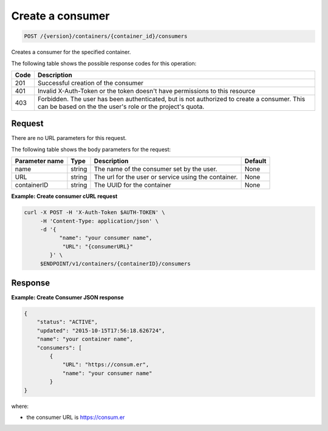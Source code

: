 
.. _post-consumers:

Create a consumer
^^^^^^^^^^^^^^^^^^^^^^^^^^^^^^^^^^^^^^^^^^^^^^^^^^^^^^^^^^^^^^^^^^^^^^^^^^^^^^^^

.. code::

    POST /{version}/containers/{container_id}/consumers


Creates a consumer for the specified container.

The following table shows the possible response codes for this operation:

+------+-----------------------------------------------------------------------------+
| Code | Description                                                                 |
+======+=============================================================================+
| 201  | Successful creation of the consumer                                         |
+------+-----------------------------------------------------------------------------+
| 401  | Invalid X-Auth-Token or the token doesn't have permissions to this resource |
+------+-----------------------------------------------------------------------------+
| 403  | Forbidden.  The user has been authenticated, but is not authorized to       |
|      | create a consumer.  This can be based on the the user's role or the         |
|      | project's quota.                                                            |
+------+-----------------------------------------------------------------------------+


Request
""""""""""""""""


There are no URL parameters for this request.


The following table shows the body parameters for the request:

+-------------------+---------+--------------------------------------------+------------+
| Parameter name    | Type    | Description                                | Default    |
+===================+=========+============================================+============+
|name               | string  | The name of the consumer set by the user.  | None       |
+-------------------+---------+--------------------------------------------+------------+
|URL                | string  | The url for the user or service using the  | None       |
|                   |         | container.                                 |            |
+-------------------+---------+--------------------------------------------+------------+
|containerID        | string  | The UUID for the container                 | None       |
+-------------------+---------+--------------------------------------------+------------+


**Example: Create consumer cURL request**


.. code::

      curl -X POST -H 'X-Auth-Token $AUTH-TOKEN' \
           -H 'Content-Type: application/json' \
           -d '{
                 "name": "your consumer name",
                  "URL": "{consumerURL}"
              }' \
           $ENDPOINT/v1/containers/{containerID}/consumers
           

Response
""""""""""""""""



**Example: Create Consumer JSON response**


.. code::

    {
        "status": "ACTIVE",
        "updated": "2015-10-15T17:56:18.626724",
        "name": "your container name",
        "consumers": [
            {
                "URL": "https://consum.er",
                "name": "your consumer name"
            }
    }

where:

- the consumer URL is https://consum.er

